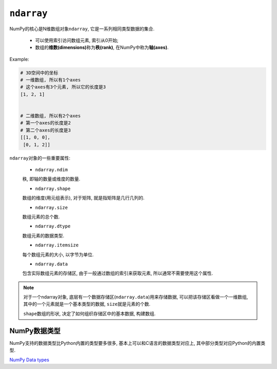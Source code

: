 ``ndarray``
===========

NumPy的核心是N维数组对象\ ``ndarray``\ , 它是一系列相同类型数据的集合.

    * 可以使用索引访问数组元素, 索引从0开始;
    * 数组的\ **维数(dimensions)**\ 称为\ **秩(rank)**\ , 在NumPy中称为\ **轴(axes)**\ .

Example:

.. code-block:: python

    # 3D空间中的坐标
    # 一维数组, 所以有1个axes
    # 这个axes有3个元素, 所以它的长度是3
    [1, 2, 1]


    # 二维数组, 所以有2个axes
    # 第一个axes的长度是2
    # 第二个axes的长度是3
    [[1, 0, 0],
     [0, 1, 2]]


``ndarray``\ 对象的一些重要属性:

    * ``ndarray.ndim``

    秩, 即轴的数量或维度的数量.

    * ``ndarray.shape``

    数组的维度(用元组表示), 对于矩阵, 就是指矩阵是几行几列的.

    * ``ndarray.size``

    数组元素的总个数.

    * ``ndarray.dtype``

    数组元素的数据类型.

    * ``ndarray.itemsize``

    每个数组元素的大小, 以字节为单位.

    * ``ndarray.data``

    包含实际数组元素的存储区, 由于一般通过数组的索引来获取元素, 所以通常不需要使用这个属性.

.. note::

    对于一个ndarray对象, 底层有一个数据存储区(``ndarray.data``)用来存储数据, 可以把该存储区看做一个一维数组, 其中的一个元素就是一个基本类型的数据, ``size``\ 就是元素的个数.

    ``shape``\ 数组的形状, 决定了如何组织存储区中的基本数据, 构建数组.


NumPy数据类型
-------------

NumPy支持的数据类型比Python内置的类型要多很多, 基本上可以和C语言的数据类型对应上, 其中部分类型对应Python的内置类型.

`NumPy Data types <https://numpy.org/doc/1.19/user/basics.types.html>`_
